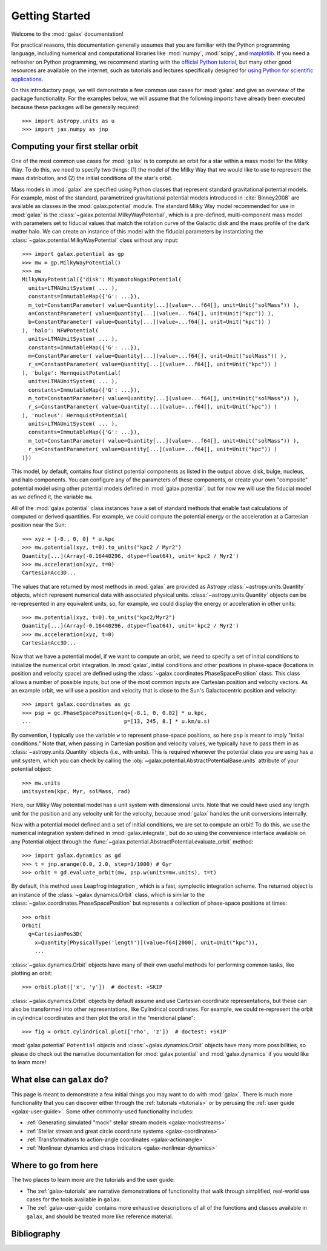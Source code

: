 .. _galax-getting-started:

***************
Getting Started
***************

Welcome to the :mod:`galax` documentation!

.. TODO: in the paragraph below, switch the matplotlib link to :mod:`matplotlib`
.. when they add a top-level module definition

For practical reasons, this documentation generally assumes that you are
familiar with the Python programming language, including numerical and
computational libraries like :mod:`numpy`, :mod:`scipy`, and `matplotlib
<https://matplotlib.org/>`_. If you need a refresher on Python programming, we
recommend starting with the `official Python tutorial
<https://docs.python.org/3/tutorial/>`_, but many other good resources are
available on the internet, such as tutorials and lectures specifically designed
for `using Python for scientific applications <https://scipy-lectures.org/>`_.

On this introductory page, we will demonstrate a few common use cases for :mod:`galax`
and give an overview of the package functionality. For the examples
below, we will assume that the following imports have already been executed
because these packages will be generally required::

    >>> import astropy.units as u
    >>> import jax.numpy as jnp


Computing your first stellar orbit
==================================

One of the most common use cases for :mod:`galax` is to compute an orbit for a star
within a mass model for the Milky Way. To do this, we need to specify two
things: (1) the model of the Milky Way that we would like to use to represent
the mass distribution, and (2) the initial conditions of the star's orbit.

Mass models in :mod:`galax` are specified using Python classes that represent
standard gravitational potential models. For example, most of the standard,
parametrized gravitational potential models introduced in :cite:`Binney2008` are
available as classes in the :mod:`galax.potential` module. The standard Milky
Way model recommended for use in :mod:`galax` is the
:class:`~galax.potential.MilkyWayPotential`, which is a pre-defined,
multi-component mass model with parameters set to fiducial values that match the
rotation curve of the Galactic disk and the mass profile of the dark matter
halo. We can create an instance of this model with the fiducial parameters by
instantiating the :class:`~galax.potential.MilkyWayPotential` class without any
input::

    >>> import galax.potential as gp
    >>> mw = gp.MilkyWayPotential()
    >>> mw
    MilkyWayPotential({'disk': MiyamotoNagaiPotential(
      units=LTMAUnitSystem( ... ),
      constants=ImmutableMap({'G': ...}),
      m_tot=ConstantParameter( value=Quantity[...](value=...f64[], unit=Unit("solMass")) ),
      a=ConstantParameter( value=Quantity[...](value=...f64[], unit=Unit("kpc")) ),
      b=ConstantParameter( value=Quantity[...](value=...f64[], unit=Unit("kpc")) )
    ), 'halo': NFWPotential(
      units=LTMAUnitSystem( ... ),
      constants=ImmutableMap({'G': ...}),
      m=ConstantParameter( value=Quantity[...](value=...f64[], unit=Unit("solMass")) ),
      r_s=ConstantParameter( value=Quantity[...](value=...f64[], unit=Unit("kpc")) )
    ), 'bulge': HernquistPotential(
      units=LTMAUnitSystem( ... ),
      constants=ImmutableMap({'G': ...}),
      m_tot=ConstantParameter( value=Quantity[...](value=...f64[], unit=Unit("solMass")) ),
      r_s=ConstantParameter( value=Quantity[...](value=...f64[], unit=Unit("kpc")) )
    ), 'nucleus': HernquistPotential(
      units=LTMAUnitSystem( ... ),
      constants=ImmutableMap({'G': ...}),
      m_tot=ConstantParameter( value=Quantity[...](value=...f64[], unit=Unit("solMass")) ),
      r_s=ConstantParameter( value=Quantity[...](value=...f64[], unit=Unit("kpc")) )
    )})

This model, by default, contains four distinct potential components as listed in
the output above: disk, bulge, nucleus, and halo components. You can configure
any of the parameters of these components, or create your own "composite"
potential model using other potential models defined in :mod:`galax.potential`,
but for now we will use the fiducial model as we defined it, the variable
``mw``.

All of the :mod:`galax.potential` class instances have a set of standard methods
that enable fast calculations of computed or derived quantities. For example,
we could compute the potential energy or the acceleration at a Cartesian
position near the Sun::

    >>> xyz = [-8., 0, 0] * u.kpc
    >>> mw.potential(xyz, t=0).to_units("kpc2 / Myr2")
    Quantity[...](Array(-0.16440296, dtype=float64), unit='kpc2 / Myr2')
    >>> mw.acceleration(xyz, t=0)
    CartesianAcc3D...

The values that are returned by most methods in :mod:`galax` are provided as
Astropy :class:`~astropy.units.Quantity` objects, which represent numerical data
with associated physical units. :class:`~astropy.units.Quantity` objects can be
re-represented in any equivalent units, so, for example, we could display the
energy or acceleration in other units::

    >>> mw.potential(xyz, t=0).to_units("kpc2/Myr2")
    Quantity[...](Array(-0.16440296, dtype=float64), unit='kpc2 / Myr2')
    >>> mw.acceleration(xyz, t=0)
    CartesianAcc3D...

Now that we have a potential model, if we want to compute an orbit, we need to
specify a set of initial conditions to initialize the numerical orbit
integration. In :mod:`galax`, initial conditions and other positions in
phase-space (locations in position and velocity space) are defined using the
:class:`~galax.coordinates.PhaseSpacePosition` class. This class allows a number of
possible inputs, but one of the most common inputs are Cartesian position and
velocity vectors. As an example orbit, we will use a position and velocity that
is close to the Sun's Galactocentric position and velocity::

    >>> import galax.coordinates as gc
    >>> psp = gc.PhaseSpacePosition(q=[-8.1, 0, 0.02] * u.kpc,
    ...                             p=[13, 245, 8.] * u.km/u.s)

By convention, I typically use the variable ``w`` to represent phase-space
positions, so here ``psp`` is meant to imply "initial conditions." Note that,
when passing in Cartesian position and velocity values, we typically have to
pass them in as :class:`~astropy.units.Quantity` objects (i.e., with units).
This is required whenever the potential class you are using has a unit system,
which you can check by calling the
:obj:`~galax.potential.AbstractPotentialBase.units` attribute of your potential
object::

    >>> mw.units
    unitsystem(kpc, Myr, solMass, rad)

Here, our Milky Way potential model has a unit system with dimensional units.
Note that we could have used any length unit for the position and any velocity
unit for the velocity, because :mod:`galax` handles the unit conversions
internally.

Now with a potential model defined and a set of initial conditions, we are set
to compute an orbit! To do this, we use the numerical integration system defined
in :mod:`galax.integrate`, but do so using the convenience interface available
on any Potential object through the
:func:`~galax.potential.AbstractPotential.evaluate_orbit` method::

    >>> import galax.dynamics as gd
    >>> t = jnp.arange(0.0, 2.0, step=1/1000) # Gyr
    >>> orbit = gd.evaluate_orbit(mw, psp.w(units=mw.units), t=t)

By default, this method uses Leapfrog integration , which is a fast, symplectic
integration scheme. The returned object is an instance of the
:class:`~galax.dynamics.Orbit` class, which is similar to the
:class:`~galax.coordinates.PhaseSpacePosition` but represents a collection of
phase-space positions at times::

    >>> orbit
    Orbit(
      q=CartesianPos3D(
        x=Quantity[PhysicalType('length')](value=f64[2000], unit=Unit("kpc")),
        ...

:class:`~galax.dynamics.Orbit` objects have many of their own useful methods for
performing common tasks, like plotting an orbit::

    >>> orbit.plot(['x', 'y'])  # doctest: +SKIP

.. plot::
    :align: center
    :context: close-figs
    :width: 60%

    import astropy.units as u
    import matplotlib.pyplot as plt
    import numpy as np
    import galax.coordinates as gc
    import galax.dynamics as gd
    import galax.potential as gp

    mw = gp.MilkyWayPotential()
    psp = gc.PhaseSpacePosition(pos=[-8.1, 0, 0.02] * u.kpc,
                                vel=[13, 245, 8.] * u.km/u.s)
    orbit = gd.evaluate_orbit(psp.w(units=mw.units), dt=1*u.Myr, t1=0, t2=2*u.Gyr)

    orbit.plot(['x', 'y'])

:class:`~galax.dynamics.Orbit` objects by default assume and use Cartesian
coordinate representations, but these can also be transformed into other
representations, like Cylindrical coordinates. For example, we could
re-represent the orbit in cylindrical coordinates and then plot the orbit in the
"meridional plane"::

    >>> fig = orbit.cylindrical.plot(['rho', 'z'])  # doctest: +SKIP

.. plot::
    :align: center
    :context: close-figs
    :width: 60%

    fig = orbit.cylindrical.plot(['rho', 'z'])

.. TODO:
.. Or estimate the pericenter, apocenter, and eccentricity of the orbit::

..     >>> orbit.pericenter()
..     <Quantity 8.00498069 kpc>
..     >>> orbit.apocenter()
..     <Quantity 9.30721946 kpc>
..     >>> orbit.eccentricity()
..     <Quantity 0.07522087>

:mod:`galax.potential` ``Potential`` objects and :class:`~galax.dynamics.Orbit`
objects have many more possibilities, so please do check out the narrative
documentation for :mod:`galax.potential` and :mod:`galax.dynamics` if you would
like to learn more!


What else can ``galax`` do?
===========================

This page is meant to demonstrate a few initial things you may want to do with
:mod:`galax`. There is much more functionality that you can discover either
through the :ref:`tutorials <tutorials>` or by perusing the :ref:`user guide
<galax-user-guide>`. Some other commonly-used functionality includes:

* :ref:`Generating simulated "mock" stellar stream models <galax-mockstreams>`
* :ref:`Stellar stream and great circle coordinate systems <galax-coordinates>`
* :ref:`Transformations to action-angle coordinates <galax-actionangle>`
* :ref:`Nonlinear dynamics and chaos indicators <galax-nonlinear-dynamics>`


Where to go from here
=====================

The two places to learn more are the tutorials and the user guide:

* The :ref:`galax-tutorials` are narrative demonstrations of functionality that
  walk through simplified, real-world use cases for the tools available in
  ``galax``.
* The :ref:`galax-user-guide` contains more exhaustive descriptions of all of the
  functions and classes available in ``galax``, and should be treated more like
  reference material.


Bibliography
============

.. bibliography::
    :cited:
